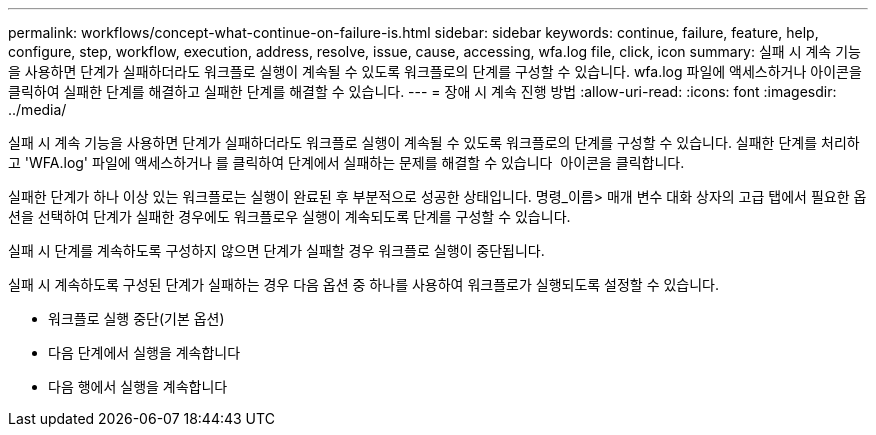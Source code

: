 ---
permalink: workflows/concept-what-continue-on-failure-is.html 
sidebar: sidebar 
keywords: continue, failure, feature, help, configure, step, workflow, execution, address, resolve, issue, cause, accessing, wfa.log file, click, icon 
summary: 실패 시 계속 기능을 사용하면 단계가 실패하더라도 워크플로 실행이 계속될 수 있도록 워크플로의 단계를 구성할 수 있습니다. wfa.log 파일에 액세스하거나 아이콘을 클릭하여 실패한 단계를 해결하고 실패한 단계를 해결할 수 있습니다. 
---
= 장애 시 계속 진행 방법
:allow-uri-read: 
:icons: font
:imagesdir: ../media/


[role="lead"]
실패 시 계속 기능을 사용하면 단계가 실패하더라도 워크플로 실행이 계속될 수 있도록 워크플로의 단계를 구성할 수 있습니다. 실패한 단계를 처리하고 'WFA.log' 파일에 액세스하거나 를 클릭하여 단계에서 실패하는 문제를 해결할 수 있습니다 image:../media/info_icon_execute_wfa.gif[""] 아이콘을 클릭합니다.

실패한 단계가 하나 이상 있는 워크플로는 실행이 완료된 후 부분적으로 성공한 상태입니다. 명령_이름> 매개 변수 대화 상자의 고급 탭에서 필요한 옵션을 선택하여 단계가 실패한 경우에도 워크플로우 실행이 계속되도록 단계를 구성할 수 있습니다.

실패 시 단계를 계속하도록 구성하지 않으면 단계가 실패할 경우 워크플로 실행이 중단됩니다.

실패 시 계속하도록 구성된 단계가 실패하는 경우 다음 옵션 중 하나를 사용하여 워크플로가 실행되도록 설정할 수 있습니다.

* 워크플로 실행 중단(기본 옵션)
* 다음 단계에서 실행을 계속합니다
* 다음 행에서 실행을 계속합니다

